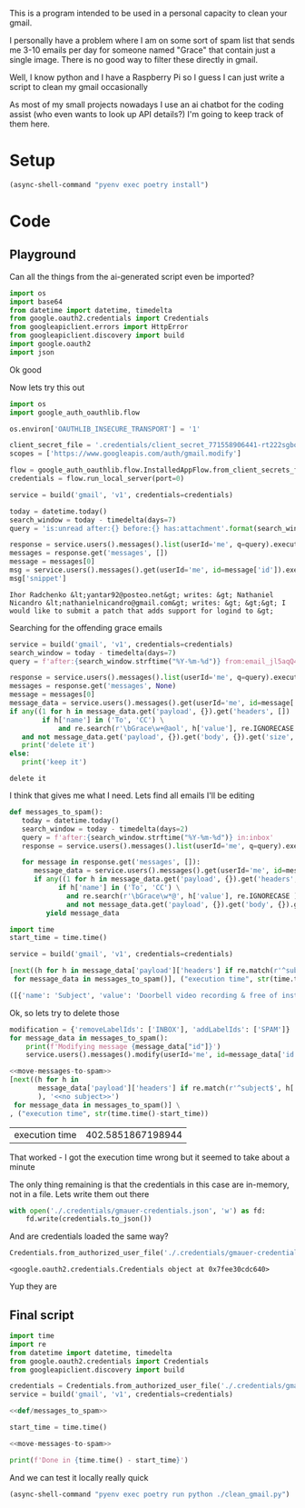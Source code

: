 This is a program intended to be used in a personal capacity to clean your gmail.

I personally have a problem where I am on some sort of spam list that sends me 3-10 emails per day for someone named "Grace" that contain just a single image. There is no good way to filter these directly in gmail.

Well, I know python and I have a Raspberry Pi so I guess I can just write a script to clean my gmail occasionally

As most of my small projects nowadays I use an ai chatbot for the coding assist (who even wants to look up API details?) I'm going to keep track of them here.
* Setup
  #+begin_src emacs-lisp :results silent
  (async-shell-command "pyenv exec poetry install")
  #+end_src
* Code
  :PROPERTIES:
  :header-args:python: :python "pyenv exec poetry run python"
  :header-args:python+: :noweb strip-export :comments link
  :END:
  
** Playground
   :PROPERTIES:
   :header-args:python+: :session gmail-cleaner
   :END:
  
   Can all the things from the ai-generated script even be imported?
   #+begin_src python :results silent
   import os
   import base64
   from datetime import datetime, timedelta
   from google.oauth2.credentials import Credentials
   from googleapiclient.errors import HttpError
   from googleapiclient.discovery import build
   import google.oauth2
   import json
   #+end_src

 Ok good

 Now lets try this out
 #+begin_src python :results silent
   import os
   import google_auth_oauthlib.flow
  
   os.environ['OAUTHLIB_INSECURE_TRANSPORT'] = '1'
  
   client_secret_file = '.credentials/client_secret_771558906441-rt222sgbqf9rdresq9jebuj9gqqeh6i6.apps.googleusercontent.com.json'
   scopes = ['https://www.googleapis.com/auth/gmail.modify']
  
   flow = google_auth_oauthlib.flow.InstalledAppFlow.from_client_secrets_file(client_secret_file, scopes)
   credentials = flow.run_local_server(port=0)
 #+end_src


 #+begin_src python
   service = build('gmail', 'v1', credentials=credentials)
  
   today = datetime.today()
   search_window = today - timedelta(days=7)
   query = 'is:unread after:{} before:{} has:attachment'.format(search_window.strftime('%Y/%m/%d'), today.strftime('%Y/%m/%d'))
  
   response = service.users().messages().list(userId='me', q=query).execute()
   messages = response.get('messages', [])
   message = messages[0]
   msg = service.users().messages().get(userId='me', id=message['id']).execute()
   msg['snippet']
 #+end_src

 #+RESULTS:
 : Ihor Radchenko &lt;yantar92@posteo.net&gt; writes: &gt; Nathaniel Nicandro &lt;nathanielnicandro@gmail.com&gt; writes: &gt; &gt;&gt; I would like to submit a patch that adds support for logind to &gt;

 Searching for the offending grace emails

 #+begin_src python :results output
   service = build('gmail', 'v1', credentials=credentials)
   search_window = today - timedelta(days=7)
   query = f'after:{search_window.strftime("%Y-%m-%d")} from:email_jl5aqQ4RC1w@rjmjhwxoanxdnbxcpydnynyvblpsok.ieedse.com'
  
   response = service.users().messages().list(userId='me', q=query).execute()
   messages = response.get('messages', None)
   message = messages[0]
   message_data = service.users().messages().get(userId='me', id=message['id']).execute()
   if any((1 for h in message_data.get('payload', {}).get('headers', [])
           if h['name'] in ('To', 'CC') \
               and re.search(r'\bGrace\w+@aol', h['value'], re.IGNORECASE ) )) \
      and not message_data.get('payload', {}).get('body', {}).get('size', 0):
      print('delete it')
   else:
      print('keep it')
 #+end_src

 #+RESULTS:
 : delete it

 I think that gives me what I need. Lets find all emails I'll be editing

 #+name: def/messages_to_spam
 #+begin_src python
   def messages_to_spam():
      today = datetime.today()
      search_window = today - timedelta(days=2)
      query = f'after:{search_window.strftime("%Y-%m-%d")} in:inbox'
      response = service.users().messages().list(userId='me', q=query).execute()
  
      for message in response.get('messages', []):
         message_data = service.users().messages().get(userId='me', id=message['id']).execute()
         if any((1 for h in message_data.get('payload', {}).get('headers', [])
               if h['name'] in ('To', 'CC') \
                 and re.search(r'\bGrace\w*@', h['value'], re.IGNORECASE ) )) \
                 and not message_data.get('payload', {}).get('body', {}).get('size', 0):
            yield message_data
 #+end_src

 #+begin_src python :results code
   import time
   start_time = time.time()
  
   service = build('gmail', 'v1', credentials=credentials)
  
   [next((h for h in message_data['payload']['headers'] if re.match(r'^subject$', h['name'], re.IGNORECASE)), 'no subject>>')
    for message_data in messages_to_spam()], ("execution time", str(time.time()-start_time))
 #+end_src

 #+RESULTS:
 #+begin_src python
 ([{'name': 'Subject', 'value': 'Doorbell video recording & free of installation &  up to 75% Off Now !!'}, {'name': 'Subject', 'value': '#FreeVideoDoorbell'}], ('execution time', '20.23447012901306'))
 #+end_src

 Ok, so lets try to delete those

 #+name: move-messages-to-spam
 #+begin_src python
   modification = {'removeLabelIds': ['INBOX'], 'addLabelIds': ['SPAM']}
   for message_data in messages_to_spam():
       print(f'Modifying message {message_data["id"]}')
       service.users().messages().modify(userId='me', id=message_data['id'], body=modification).execute()
 #+end_src
 #+begin_src python
  <<move-messages-to-spam>>
  [next((h for h in
         message_data['payload']['headers'] if re.match(r'^subject$', h['name'], re.IGNORECASE)
         ), '<<no subject>>')
   for message_data in messages_to_spam()] \
  , ("execution time", str(time.time()-start_time))
 #+end_src

 #+RESULTS:
 | execution time | 402.5851867198944 |

 That worked - I got the execution time wrong but it seemed to take about a minute 

 The only thing remaining is that the credentials in this case are in-memory, not in a file. Lets write them out there

 #+begin_src python :results silent
   with open('./.credentials/gmauer-credentials.json', 'w') as fd:
       fd.write(credentials.to_json())
 #+end_src

 And are credentials loaded the same way?
 #+begin_src python
   Credentials.from_authorized_user_file('./.credentials/gmauer-credentials.json')
 #+end_src

 #+RESULTS:
 : <google.oauth2.credentials.Credentials object at 0x7fee30cdc640>

 Yup they are

** Final script
  
   #+begin_src python :tangle clean_gmail.py :eval no
  import time
  import re
  from datetime import datetime, timedelta
  from google.oauth2.credentials import Credentials
  from googleapiclient.discovery import build
  
  credentials = Credentials.from_authorized_user_file('./.credentials/gmauer-credentials.json')
  service = build('gmail', 'v1', credentials=credentials)
  
  <<def/messages_to_spam>>
  
  start_time = time.time()
  
  <<move-messages-to-spam>>
  
  print(f'Done in {time.time() - start_time}')
   #+end_src

And we can test it locally really quick
#+begin_src emacs-lisp :results silent
  (async-shell-command "pyenv exec poetry run python ./clean_gmail.py")
#+end_src

